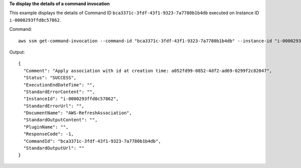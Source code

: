 **To display the details of a command invocation**

This example displays the details of Command ID ``bca3371c-3fdf-43f1-9323-7a7780b1b4db`` executed on Instance ID ``i-0000293ffd8c57862``.

Command::

  aws ssm get-command-invocation --command-id "bca3371c-3fdf-43f1-9323-7a7780b1b4db" --instance-id "i-0000293ffd8c57862"

Output::

  {
    "Comment": "Apply association with id at creation time: a052fd99-0852-4df2-ad69-0299f2c82047",
    "Status": "SUCCESS",
    "ExecutionEndDateTime": "",
    "StandardErrorContent": "",
    "InstanceId": "i-0000293ffd8c57862",
    "StandardErrorUrl": "",
    "DocumentName": "AWS-RefreshAssociation",
    "StandardOutputContent": "",
    "PluginName": "",
    "ResponseCode": -1,
    "CommandId": "bca3371c-3fdf-43f1-9323-7a7780b1b4db",
    "StandardOutputUrl": ""
  }
